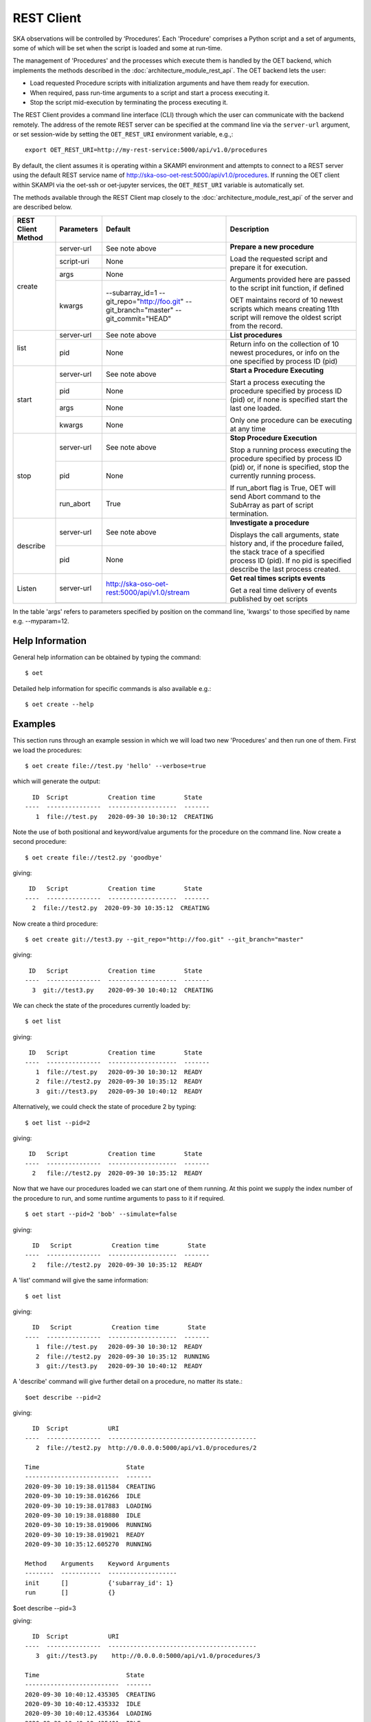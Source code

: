 .. _rest-client:

***********
REST Client
***********

SKA observations will be controlled by ‘Procedures’. Each 'Procedure'
comprises a Python script and a set of arguments, some of which will be
set when the script is loaded and some at run-time.

The management of 'Procedures' and the processes which execute them is
handled by the OET backend, which implements the methods
described in the :doc:`architecture_module_rest_api`. The OET backend lets the user:

* Load requested Procedure scripts with initialization arguments and
  have them ready for execution.
* When required, pass run-time arguments to a script and start a process
  executing it.
* Stop the script mid-execution by terminating the process executing it.

The REST Client provides a command line interface (CLI) through which
the user can communicate with the backend remotely.  The
address of the remote REST server can be specified at the command line
via the ``server-url`` argument, or set session-wide by setting the
``OET_REST_URI`` environment variable, e.g.,::

  export OET_REST_URI=http://my-rest-service:5000/api/v1.0/procedures

By default, the client assumes it is operating within a SKAMPI environment
and attempts to connect to a REST server using the default REST service name
of http://ska-oso-oet-rest:5000/api/v1.0/procedures. If running the OET
client within SKAMPI via the oet-ssh or oet-jupyter services, the
``OET_REST_URI`` variable is automatically set.

The methods available through the REST Client map closely to the
:doc:`architecture_module_rest_api` of the server and are described below.

+--------------------+---------------+----------------------------------------------+-------------------------------------+
| REST Client Method | Parameters    | Default                                      | Description                         |
+====================+===============+==============================================+=====================================+
| create             | server-url    | See note above                               | **Prepare a new procedure**         |
|                    +---------------+----------------------------------------------+                                     |
|                    | script-uri    | None                                         | Load the requested script and       |
|                    +---------------+----------------------------------------------+ prepare it for execution.           |
|                    | args          | None                                         |                                     |
|                    +---------------+----------------------------------------------+ Arguments provided here are passed  |
|                    | kwargs        | --subarray_id=1                              | to the script init function, if     |
|                    |               | --git_repo="http://foo.git"                  | defined                             |
|                    |               | --git_branch="master"                        |                                     |
|                    |               | --git_commit="HEAD"                          | OET maintains record of 10 newest   |
|                    |               |                                              | scripts which means creating 11th   |
|                    |               |                                              | script will remove the oldest       |
|                    |               |                                              | script from the record.             |
+--------------------+---------------+----------------------------------------------+-------------------------------------+
| list               | server-url    | See note above                               | **List procedures**                 |
|                    +---------------+----------------------------------------------+-------------------------------------+
|                    | pid           | None                                         | Return info on the collection of 10 |
|                    |               |                                              | newest procedures, or info on the   |
|                    |               |                                              | one specified by process ID (pid)   |
+--------------------+---------------+----------------------------------------------+-------------------------------------+
| start              | server-url    | See note above                               | **Start a Procedure Executing**     |
|                    +---------------+----------------------------------------------+                                     |
|                    | pid           | None                                         | Start a process executing           |
|                    +---------------+----------------------------------------------+ the procedure specified by process  |
|                    | args          | None                                         | ID (pid) or, if none is specified   |
|                    +---------------+----------------------------------------------+ start the last one loaded.          |
|                    | kwargs        | None                                         |                                     |
|                    |               |                                              | Only one procedure can be executing |
|                    |               |                                              | at any time                         |
+--------------------+---------------+----------------------------------------------+-------------------------------------+
| stop               | server-url    | See note above                               | **Stop Procedure Execution**        |
|                    +---------------+----------------------------------------------+                                     |
|                    | pid           | None                                         | Stop a running process executing    |
|                    +---------------+----------------------------------------------+ the procedure specified by process  |
|                    | run_abort     | True                                         | ID (pid) or, if none is specified,  |
|                    |               |                                              | stop the currently running process. |
|                    |               |                                              |                                     |
|                    |               |                                              | If run_abort flag is True, OET will |
|                    |               |                                              | send Abort command to the SubArray  |
|                    |               |                                              | as part of script termination.      |
+--------------------+---------------+----------------------------------------------+-------------------------------------+
| describe           | server-url    | See note above                               | **Investigate a procedure**         |
|                    +---------------+----------------------------------------------+                                     |
|                    | pid           | None                                         | Displays the call arguments, state  |
|                    |               |                                              | history and, if the procedure       |
|                    |               |                                              | failed, the stack trace of a        |
|                    |               |                                              | specified process ID (pid). If no   |
|                    |               |                                              | pid is specified describe the last  |
|                    |               |                                              | process created.                    |
+--------------------+---------------+----------------------------------------------+-------------------------------------+
| Listen             | server-url    | http://ska-oso-oet-rest:5000/api/v1.0/stream | **Get real times scripts events**   |
|                    +---------------+----------------------------------------------+                                     |
|                    |               |                                              | Get a real time delivery of events  |
|                    |               |                                              | published by oet scripts            |
|                    |               |                                              |                                     |
|                    |               |                                              |                                     |
|                    |               |                                              |                                     |
|                    |               |                                              |                                     |
+--------------------+---------------+----------------------------------------------+-------------------------------------+

In the table 'args' refers to parameters specified by position on the command line, 'kwargs' to
those specified by name e.g. --myparam=12.

Help Information
----------------
General help information can be obtained by typing the command: ::

  $ oet

Detailed help information for specific commands is also available e.g.::

  $ oet create --help

Examples
--------

This section runs through an example session in which we will
load two new 'Procedures' and then run one of them.
First we load the procedures: ::

  $ oet create file://test.py 'hello' --verbose=true

which will generate the output: ::

    ID  Script           Creation time        State
  ----  ---------------  -------------------  -------
     1  file://test.py   2020-09-30 10:30:12  CREATING

Note the use of both positional and keyword/value arguments for the
procedure on the command line.
Now create a second procedure: ::

  $ oet create file://test2.py 'goodbye'

giving: ::

   ID   Script           Creation time        State
  ----  ---------------  -------------------  -------
    2  file://test2.py  2020-09-30 10:35:12  CREATING


Now create a third procedure: ::

  $ oet create git://test3.py --git_repo="http://foo.git" --git_branch="master"

giving: ::

   ID   Script           Creation time        State
  ----  ---------------  -------------------  -------
    3  git://test3.py    2020-09-30 10:40:12  CREATING


We can check the state of the procedures currently loaded by: ::

  $ oet list

giving: ::

   ID   Script           Creation time        State
  ----  ---------------  -------------------  -------
     1  file://test.py   2020-09-30 10:30:12  READY
     2  file://test2.py  2020-09-30 10:35:12  READY
     3  git://test3.py   2020-09-30 10:40:12  READY

Alternatively, we could check the state of procedure 2 by typing: ::

  $ oet list --pid=2

giving: ::

   ID   Script           Creation time        State
  ----  ---------------  -------------------  -------
    2   file://test2.py  2020-09-30 10:35:12  READY

Now that we have our procedures loaded we can start one of them running.
At this point we supply the index number of the procedure to run, and
some runtime arguments to pass to it if required. ::

  $ oet start --pid=2 'bob' --simulate=false

giving: ::

    ID   Script           Creation time        State
  ----  ---------------  -------------------  -------
    2   file://test2.py  2020-09-30 10:35:12  READY

A 'list' command will give the same information: ::

  $ oet list

giving: ::

    ID   Script           Creation time        State
  ----  ---------------  -------------------  -------
     1  file://test.py   2020-09-30 10:30:12  READY
     2  file://test2.py  2020-09-30 10:35:12  RUNNING
     3  git://test3.py   2020-09-30 10:40:12  READY

A 'describe' command will give further detail on a procedure, no
matter its state.::

 $oet describe --pid=2

giving: ::

    ID  Script           URI
  ----  ---------------  -----------------------------------------
     2  file://test2.py  http://0.0.0.0:5000/api/v1.0/procedures/2

  Time                        State
  --------------------------  -------
  2020-09-30 10:19:38.011584  CREATING
  2020-09-30 10:19:38.016266  IDLE
  2020-09-30 10:19:38.017883  LOADING
  2020-09-30 10:19:38.018880  IDLE
  2020-09-30 10:19:38.019006  RUNNING
  2020-09-30 10:19:38.019021  READY
  2020-09-30 10:35:12.605270  RUNNING

  Method    Arguments    Keyword Arguments
  --------  -----------  -------------------
  init      []           {'subarray_id': 1}
  run       []           {}


$oet describe --pid=3

giving: ::

    ID  Script           URI
  ----  ---------------  -----------------------------------------
     3  git://test3.py    http://0.0.0.0:5000/api/v1.0/procedures/3

  Time                        State
  --------------------------  -------
  2020-09-30 10:40:12.435305  CREATING
  2020-09-30 10:40:12.435332  IDLE
  2020-09-30 10:40:12.435364  LOADING
  2020-09-30 10:40:12.435401  IDLE
  2020-09-30 10:40:12.435433  RUNNING
  2020-09-30 10:40:12.435642  READY

  Method    Arguments    Keyword Arguments
  --------  -----------  -------------------
  init      []           {'subarray_id': 1}
  run       []           {}

  Repository           Branch    Commit
  ---------------      -------   -------------------
  http://foo.git      master     HEAD


If the procedure failed, then the stack trace will also be displayed.

A 'listen' command will give the real time delivery of oet events published by scripts: ::

  $ oet listen

giving: ::

    event: request.procedure.list
    data: args=() kwargs={'msg_src': 'FlaskWorker', 'request_id': 1604056049.4846392, 'pids': None}

    event: procedure.pool.list
    data: args=() kwargs={'msg_src': 'SESWorker', 'request_id': 1604056049.4846392, 'result': []}

    event: request.procedure.create
    data: args=() kwargs={'msg_src': 'FlaskWorker', 'request_id': 1604056247.0666442, 'cmd': PrepareProcessCommand(script_uri='file://scripts/eventbus.py', init_args=<ProcedureInput(, subarray_id=1)>)}

    event: procedure.lifecycle.created
    data: args=() kwargs={'msg_src': 'SESWorker', 'request_id': 1604056247.0666442, 'result': ProcedureSummary(id=1, script_uri='file://scripts/eventbus.py', script_args={'init': <ProcedureInput(, subarray_id=1)>, 'run': <ProcedureInput(, )>}, history=<ProcessHistory(process_states=[(ProcedureState.READY, 1604056247.713874)], stacktrace=None)>, state=<ProcedureState.READY: 1>)}



Example session in a SKAMPI environment
---------------------------------------

From a shell, you can use the 'oet' command to trigger remote execution of a
full observation, e.g.,::

  # create process for telescope start-up and execute it
  oet create file:///scripts/startup.py
  oet start

  # create process for resource allocation script
  oet create file:///scripts/allocate_from_file_sb.py --subarray_id=3
  oet start scripts/example_sb.json

  # create process for configure/scan script
  oet create file:///scripts/observe_sb.py --subarray_id=3
  # run the script, specifying scheduling block JSON which defines
  # the configurations, and the order and number of scans
  oet start scripts/example_sb.json

  # create process for resource deallocation script
  oet create file:///scripts/deallocate.py --subarray_id=3
  # run with no arguments, which requests deallocation of all resources
  oet start

  # create process for telescope standby script
  oet create file:///scripts/standby.py
  oet start
